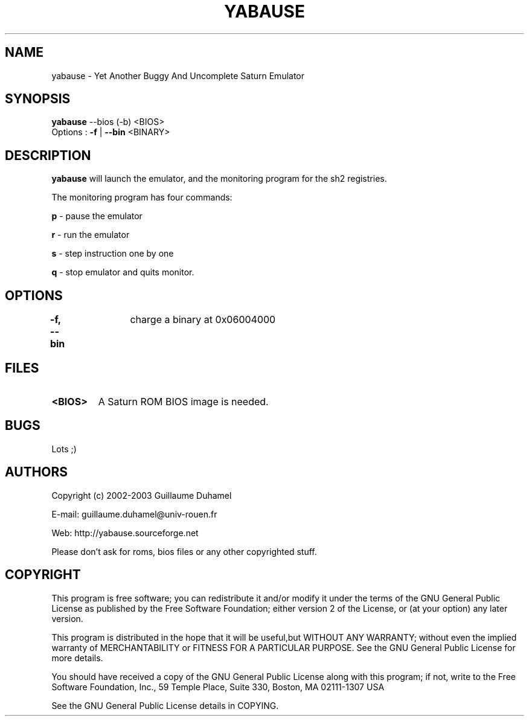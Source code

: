 .TH YABAUSE 1 "9 february 2004" "yabause-0.0.4"
.SH NAME
yabause \- Yet Another Buggy And Uncomplete Saturn Emulator
.SH SYNOPSIS
\fByabause\fP --bios (-b) <BIOS> 
.TP
Options : \fB-f\fP | \fB--bin\fP <BINARY>
.SH DESCRIPTION
\fByabause\fP will launch the emulator, and the monitoring program for the sh2 registries.

The monitoring program has four commands:

\fBp\fP - pause the emulator

\fBr\fP - run the emulator

\fBs\fP - step instruction one by one

\fBq\fP - stop emulator and quits monitor.
.SH OPTIONS
\fB-f, --bin\fP	charge a binary at 0x06004000 
.SH FILES
.TP
\fB<BIOS>\fR
A Saturn ROM BIOS image is needed.
.SH BUGS
Lots ;)
.SH AUTHORS
Copyright (c) 2002-2003 Guillaume Duhamel

E-mail:	guillaume.duhamel@univ-rouen.fr

Web:	http://yabause.sourceforge.net

Please don't ask for roms, bios files or any other
copyrighted stuff.
.SH COPYRIGHT
This program is free software; you can redistribute it and/or
modify it under the terms of the GNU General Public License as 
published by the Free Software Foundation; either version 2 of 
the License, or (at your option) any later version.

This program is distributed in the hope that it will be
useful,but WITHOUT ANY WARRANTY; without even the implied
warranty of MERCHANTABILITY or FITNESS FOR A PARTICULAR
PURPOSE.  See the GNU General Public License for more details.

You should have received a copy of the GNU General Public
License along with this program; if not, write to the Free
Software Foundation, Inc., 59 Temple Place, Suite 330, Boston,
MA  02111-1307  USA

See the GNU General Public License details in COPYING.
